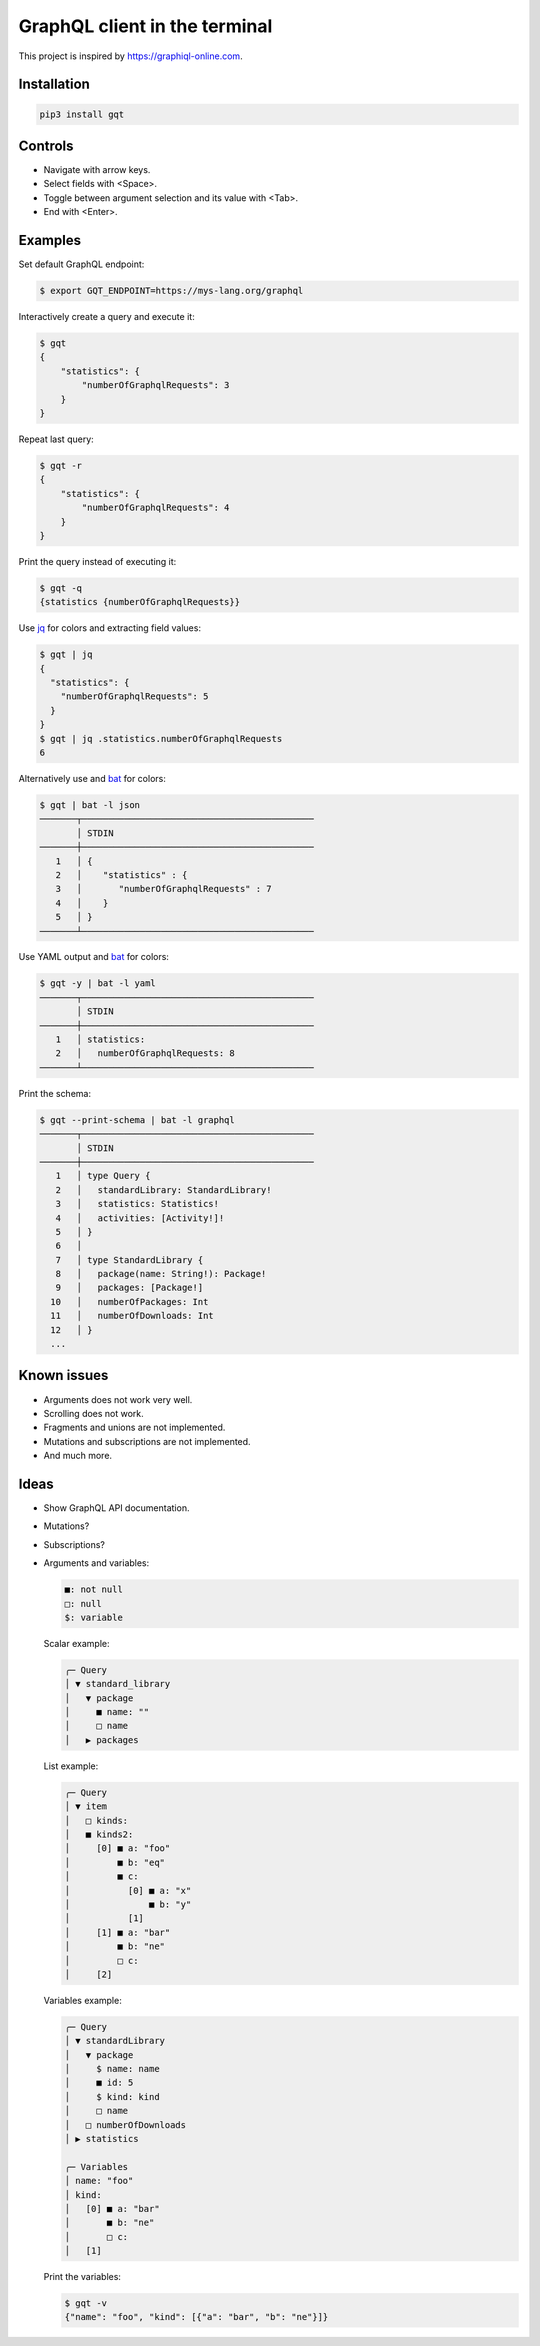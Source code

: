 GraphQL client in the terminal
==============================

This project is inspired by https://graphiql-online.com.

.. image:: https://github.com/eerimoq/gqt/raw/main/docs/assets/showcase.gif

Installation
------------

.. code-block:: shell

   pip3 install gqt

Controls
--------

- Navigate with arrow keys.

- Select fields with <Space>.

- Toggle between argument selection and its value with <Tab>.

- End with <Enter>.

Examples
--------

Set default GraphQL endpoint:

.. code-block:: shell

   $ export GQT_ENDPOINT=https://mys-lang.org/graphql

Interactively create a query and execute it:

.. code-block:: shell

   $ gqt
   {
       "statistics": {
           "numberOfGraphqlRequests": 3
       }
   }

Repeat last query:

.. code-block:: shell

   $ gqt -r
   {
       "statistics": {
           "numberOfGraphqlRequests": 4
       }
   }

Print the query instead of executing it:

.. code-block:: shell

   $ gqt -q
   {statistics {numberOfGraphqlRequests}}

Use `jq`_ for colors and extracting field values:

.. code-block:: shell

   $ gqt | jq
   {
     "statistics": {
       "numberOfGraphqlRequests": 5
     }
   }
   $ gqt | jq .statistics.numberOfGraphqlRequests
   6

Alternatively use and `bat`_ for colors:

.. code-block:: shell

   $ gqt | bat -l json
   ───────┬────────────────────────────────────────────
          │ STDIN
   ───────┼────────────────────────────────────────────
      1   │ {
      2   │    "statistics" : {
      3   │       "numberOfGraphqlRequests" : 7
      4   │    }
      5   │ }
   ───────┴────────────────────────────────────────────

Use YAML output and `bat`_ for colors:

.. code-block:: shell

   $ gqt -y | bat -l yaml
   ───────┬────────────────────────────────────────────
          │ STDIN
   ───────┼────────────────────────────────────────────
      1   │ statistics:
      2   │   numberOfGraphqlRequests: 8
   ───────┴────────────────────────────────────────────

Print the schema:

.. code-block:: shell

   $ gqt --print-schema | bat -l graphql
   ───────┬────────────────────────────────────────────
          │ STDIN
   ───────┼────────────────────────────────────────────
      1   │ type Query {
      2   │   standardLibrary: StandardLibrary!
      3   │   statistics: Statistics!
      4   │   activities: [Activity!]!
      5   │ }
      6   │
      7   │ type StandardLibrary {
      8   │   package(name: String!): Package!
      9   │   packages: [Package!]
     10   │   numberOfPackages: Int
     11   │   numberOfDownloads: Int
     12   │ }
     ...

Known issues
------------

- Arguments does not work very well.

- Scrolling does not work.

- Fragments and unions are not implemented.

- Mutations and subscriptions are not implemented.

- And much more.

Ideas
-----

- Show GraphQL API documentation.

- Mutations?

- Subscriptions?

- Arguments and variables:

  .. code-block::

     ■: not null
     □: null
     $: variable

  Scalar example:

  .. code-block::

     ╭─ Query
     │ ▼ standard_library
     │   ▼ package
     │     ■ name: ""
     │     □ name
     │   ▶ packages

  List example:

  .. code-block::

     ╭─ Query
     │ ▼ item
     │   □ kinds:
     │   ■ kinds2:
     │     [0] ■ a: "foo"
     │         ■ b: "eq"
     │         ■ c:
     │           [0] ■ a: "x"
     │               ■ b: "y"
     │           [1]
     │     [1] ■ a: "bar"
     │         ■ b: "ne"
     │         □ c:
     │     [2]

  Variables example:

  .. code-block::

     ╭─ Query
     │ ▼ standardLibrary
     │   ▼ package
     │     $ name: name
     │     ■ id: 5
     │     $ kind: kind
     │     □ name
     │   □ numberOfDownloads
     │ ▶ statistics

     ╭─ Variables
     │ name: "foo"
     │ kind:
     │   [0] ■ a: "bar"
     │       ■ b: "ne"
     │       □ c:
     │   [1]

  Print the variables:

  .. code-block:: shell

     $ gqt -v
     {"name": "foo", "kind": [{"a": "bar", "b": "ne"}]}

.. _jq: https://github.com/stedolan/jq
.. _bat: https://github.com/sharkdp/bat
